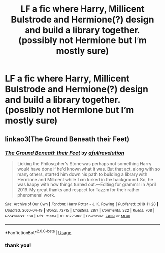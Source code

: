 #+TITLE: LF a fic where Harry, Millicent Bulstrode and Hermione(?) design and build a library together. (possibly not Hermione but I’m mostly sure)

* LF a fic where Harry, Millicent Bulstrode and Hermione(?) design and build a library together. (possibly not Hermione but I’m mostly sure)
:PROPERTIES:
:Author: RushingRound
:Score: 2
:DateUnix: 1587568299.0
:DateShort: 2020-Apr-22
:FlairText: What's That Fic?
:END:

** linkao3(The Ground Beneath their Feet)
:PROPERTIES:
:Author: potterthings
:Score: 1
:DateUnix: 1587575864.0
:DateShort: 2020-Apr-22
:END:

*** [[https://archiveofourown.org/works/16775866][*/The Ground Beneath their Feet/*]] by [[https://www.archiveofourown.org/users/afullrevolution/pseuds/afullrevolution][/afullrevolution/]]

#+begin_quote
  Licking the Philosopher's Stone was perhaps not something Harry would have done if he'd known what it was. But that act, along with so many others, started him down his path to building a library with Hermione and Millicent while Tom lurked in the background. So, he was happy with how things turned out.---Editing for grammar in April 2019. My great thanks and respect for Tazzm for their rather phenomenal work.
#+end_quote

^{/Site/:} ^{Archive} ^{of} ^{Our} ^{Own} ^{*|*} ^{/Fandom/:} ^{Harry} ^{Potter} ^{-} ^{J.} ^{K.} ^{Rowling} ^{*|*} ^{/Published/:} ^{2018-11-28} ^{*|*} ^{/Updated/:} ^{2020-04-19} ^{*|*} ^{/Words/:} ^{73715} ^{*|*} ^{/Chapters/:} ^{28/?} ^{*|*} ^{/Comments/:} ^{322} ^{*|*} ^{/Kudos/:} ^{708} ^{*|*} ^{/Bookmarks/:} ^{269} ^{*|*} ^{/Hits/:} ^{21404} ^{*|*} ^{/ID/:} ^{16775866} ^{*|*} ^{/Download/:} ^{[[https://archiveofourown.org/downloads/16775866/The%20Ground%20Beneath%20their.epub?updated_at=1587386431][EPUB]]} ^{or} ^{[[https://archiveofourown.org/downloads/16775866/The%20Ground%20Beneath%20their.mobi?updated_at=1587386431][MOBI]]}

--------------

*FanfictionBot*^{2.0.0-beta} | [[https://github.com/tusing/reddit-ffn-bot/wiki/Usage][Usage]]
:PROPERTIES:
:Author: FanfictionBot
:Score: 1
:DateUnix: 1587575890.0
:DateShort: 2020-Apr-22
:END:


*** thank you!
:PROPERTIES:
:Author: RushingRound
:Score: 1
:DateUnix: 1587583329.0
:DateShort: 2020-Apr-22
:END:
